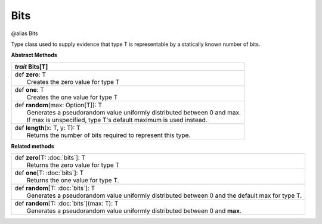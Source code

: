 
.. role:: black
.. role:: gray
.. role:: silver
.. role:: white
.. role:: maroon
.. role:: red
.. role:: fuchsia
.. role:: pink
.. role:: orange
.. role:: yellow
.. role:: lime
.. role:: green
.. role:: olive
.. role:: teal
.. role:: cyan
.. role:: aqua
.. role:: blue
.. role:: navy
.. role:: purple

.. _Bits:

Bits
====

@alias Bits

Type class used to supply evidence that type T is representable by a statically known number of bits.

**Abstract Methods**

+---------------------+----------------------------------------------------------------------------------------------------------------------+
|      `trait`         **Bits**\[T\]                                                                                                         |
+=====================+======================================================================================================================+
| |               def   **zero**\: T                                                                                                         |
| |                       Creates the zero value for type T                                                                                  |
+---------------------+----------------------------------------------------------------------------------------------------------------------+
| |               def   **one**\: T                                                                                                          |
| |                       Creates the one value for type T                                                                                   |
+---------------------+----------------------------------------------------------------------------------------------------------------------+
| |               def   **random**\(max: Option[T]): T                                                                                       |
| |                       Generates a pseudorandom value uniformly distributed between 0 and max.                                            |
| |                       If max is unspecified, type T's default maximum is used instead.                                                   |
+---------------------+----------------------------------------------------------------------------------------------------------------------+
| |               def   **length**\(x: T, y: T): T                                                                                           |
| |                       Returns the number of bits required to represent this type.                                                        |
+---------------------+----------------------------------------------------------------------------------------------------------------------+


**Related methods**

+---------------------+----------------------------------------------------------------------------------------------------------------------+
| |               def   **zero**\[T: :doc:`bits`\]: T                                                                                        |
| |                       Returns the zero value for type T                                                                                  |
+---------------------+----------------------------------------------------------------------------------------------------------------------+
| |               def   **one**\[T: :doc:`bits`\]: T                                                                                         |
| |                       Returns the one value for type T.                                                                                  |
+---------------------+----------------------------------------------------------------------------------------------------------------------+
| |               def   **random**\[T: :doc:`bits`\]: T                                                                                      |
| |                       Generates a pseudorandom value uniformly distributed between 0 and the default max for type T.                     |
+---------------------+----------------------------------------------------------------------------------------------------------------------+
| |               def   **random**\[T: :doc:`bits`\](max: T): T                                                                              |
| |                       Generates a pseudorandom value uniformly distributed between 0 and **max**.                                        |
+---------------------+----------------------------------------------------------------------------------------------------------------------+


